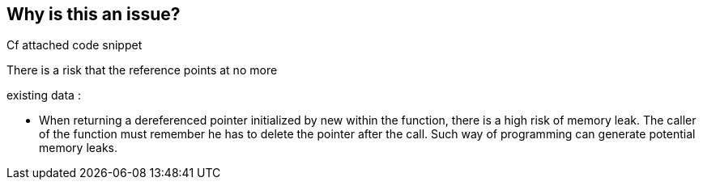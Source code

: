 == Why is this an issue?

Cf attached code snippet


There is a risk that the reference points at no more

existing data :

• When returning a dereferenced pointer initialized by new within the function, there is a high risk of memory leak. The caller of the function must remember he has to delete the pointer after the call. Such way of programming can generate potential memory leaks.


ifdef::env-github,rspecator-view[]
'''
== Comments And Links
(visible only on this page)

=== is duplicated by: S1239

endif::env-github,rspecator-view[]
